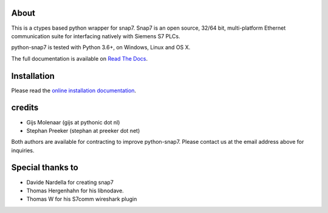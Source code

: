 About
=====

This is a ctypes based python wrapper for snap7. Snap7 is an open source,
32/64 bit, multi-platform Ethernet communication suite for interfacing natively
with Siemens S7 PLCs.

python-snap7 is tested with Python 3.6+, on Windows, Linux and OS X.

The full documentation is available on `Read The Docs <http://python-snap7.readthedocs.org/en/latest/>`_.


Installation
============

Please read the
`online installation documentation <http://python-snap7.readthedocs.org/en/latest/installation.html>`_.


credits
=======

- Gijs Molenaar (gijs at pythonic dot nl)
- Stephan Preeker (stephan at preeker dot net)

Both authors are available for contracting to improve python-snap7. Please contact us at the email address above for inquiries.


Special thanks to
=================

- Davide Nardella for creating snap7
- Thomas Hergenhahn for his libnodave.
- Thomas W for his S7comm wireshark plugin
